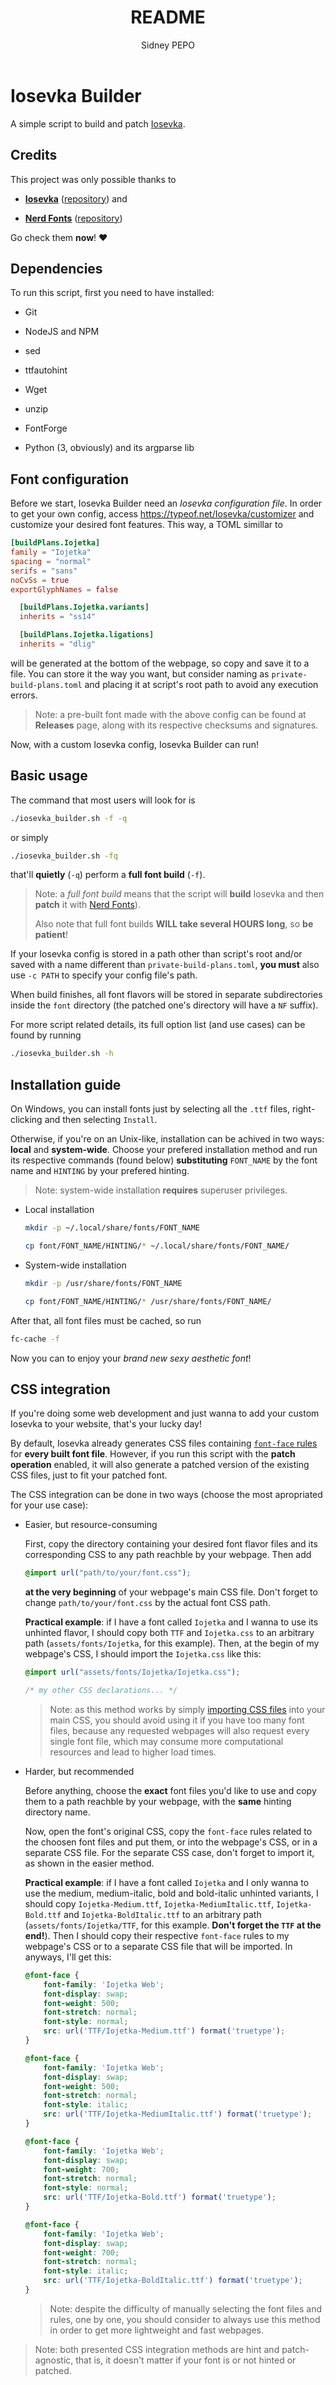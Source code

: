 #+title: README
#+author: Sidney PEPO

* Iosevka Builder
A simple script to build and patch [[https://typeof.net/Iosevka/][Iosevka]].

** Credits
This project was only possible thanks to
- *[[https://typeof.net/Iosevka/][Iosevka]]* ([[https://github.com/be5invis/Iosevka][repository]]) and

- *[[https://www.nerdfonts.com][Nerd Fonts]]* ([[https://github.com/ryanoasis/nerd-fonts][repository]])

Go check them *now*! ❤️

** Dependencies
To run this script, first you need to have installed:
- Git

- NodeJS and NPM

- sed

- ttfautohint

- Wget

- unzip

- FontForge

- Python (3, obviously) and its argparse lib
  
** Font configuration
Before we start, Iosevka Builder need an /Iosevka configuration file/. In order to get your own config, access https://typeof.net/Iosevka/customizer and customize your desired font features. This way, a TOML simillar to

#+begin_src toml
[buildPlans.Iojetka]
family = "Iojetka"
spacing = "normal"
serifs = "sans"
noCvSs = true
exportGlyphNames = false

  [buildPlans.Iojetka.variants]
  inherits = "ss14"

  [buildPlans.Iojetka.ligations]
  inherits = "dlig"
#+end_src

will be generated at the bottom of the webpage, so copy and save it to a file. You can store it the way you want, but consider naming as ~private-build-plans.toml~ and placing it at script's root path to avoid any execution errors.

#+begin_quote
Note: a pre-built font made with the above config can be found at *Releases* page, along with its respective checksums and signatures.
#+end_quote

Now, with a custom Iosevka config, Iosevka Builder can run!

** Basic usage
The command that most users will look for is

#+begin_src sh
./iosevka_builder.sh -f -q
#+end_src

or simply

#+begin_src sh
./iosevka_builder.sh -fq
#+end_src

that'll *quietly* (~-q~) perform a *full font build* (~-f~).

#+begin_quote
Note: a /full font build/ means that the script will *build* Iosevka and then *patch* it with [[https://www.nerdfonts.com][Nerd Fonts]]).

Also note that full font builds *WILL take several HOURS long*, so *be patient*!
#+end_quote

If your Iosevka config is stored in a path other than script's root and/or saved with a name different than ~private-build-plans.toml~, *you must* also use ~-c PATH~ to specify your config file's path.

When build finishes, all font flavors will be stored in separate subdirectories inside the ~font~ directory (the patched one's directory will have a ~NF~ suffix).

For more script related details, its full option list (and use cases) can be found by running

#+begin_src sh
./iosevka_builder.sh -h
#+end_src

** Installation guide
On Windows, you can install fonts just by selecting all the ~.ttf~ files, right-clicking and then selecting ~Install~.

Otherwise, if you're on an Unix-like, installation can be achived in two ways: *local* and *system-wide*. Choose your prefered installation method and run its respective commands (found below) *substituting* ~FONT_NAME~ by the font name and ~HINTING~ by your prefered hinting.

#+begin_quote
Note: system-wide installation *requires* superuser privileges.
#+end_quote

- Local installation
  #+begin_src sh
mkdir -p ~/.local/share/fonts/FONT_NAME

cp font/FONT_NAME/HINTING/* ~/.local/share/fonts/FONT_NAME/
  #+end_src

- System-wide installation
  #+begin_src sh
mkdir -p /usr/share/fonts/FONT_NAME

cp font/FONT_NAME/HINTING/* /usr/share/fonts/FONT_NAME/
  #+end_src

After that, all font files must be cached, so run

#+begin_src sh
fc-cache -f
#+end_src

Now you can to enjoy your /brand new sexy aesthetic font/!

** CSS integration
If you're doing some web development and just wanna to add your custom Iosevka to your website, that's your lucky day!

By default, Iosevka already generates CSS files containing [[https://developer.mozilla.org/en-US/docs/Web/CSS/@font-face][~font-face~ rules]] for *every built font file*. However, if you run this script with the *patch operation* enabled, it will also generate a patched version of the existing CSS files, just to fit your patched font.

The CSS integration can be done in two ways (choose the most apropriated for your use case):

- Easier, but resource-consuming

  First, copy the directory containing your desired font flavor files and its corresponding CSS to any path reachble by your webpage. Then add

  #+begin_src css
@import url("path/to/your/font.css");
  #+end_src

  *at the very beginning* of your webpage's main CSS file. Don't forget to change ~path/to/your/font.css~ by the actual font CSS path.

  *Practical example*: if I have a font called ~Iojetka~ and I wanna to use its unhinted flavor, I should copy both ~TTF~ and ~Iojetka.css~ to an arbitrary path (~assets/fonts/Iojetka~, for this example). Then, at the begin of my webpage's CSS, I should import the ~Iojetka.css~ like this:

  #+begin_src css
@import url("assets/fonts/Iojetka/Iojetka.css");

/* my other CSS declarations... */
  #+end_src

  #+begin_quote
  Note: as this method works by simply [[https://developer.mozilla.org/en-US/docs/Web/CSS/@import][importing CSS files]] into your main CSS, you should avoid using it if you have too many font files, because any requested webpages will also request every single font file, which may consume more computational resources and lead to higher load times.
  #+end_quote

- Harder, but recommended

  Before anything, choose the *exact* font files you'd like to use and copy them to a path reachble by your webpage, with the *same* hinting directory name.

  Now, open the font's original CSS, copy the ~font-face~ rules related to the choosen font files and put them, or into the webpage's CSS, or in a separate CSS file. For the separate CSS case, don't forget to import it, as shown in the easier method.

  *Practical example*: if I have a font called ~Iojetka~ and I only wanna to use the medium, medium-italic, bold and bold-italic unhinted variants, I should copy ~Iojetka-Medium.ttf~, ~Iojetka-MediumItalic.ttf~, ~Iojetka-Bold.ttf~ and ~Iojetka-BoldItalic.ttf~ to an arbitrary path (~assets/fonts/Iojetka/TTF~, for this example. *Don't forget the ~TTF~ at the end!*). Then I should copy their respective ~font-face~ rules to my webpage's CSS or to a separate CSS file that will be imported. In anyways, I'll get this:

  #+begin_src css
@font-face {
	font-family: 'Iojetka Web';
	font-display: swap;
	font-weight: 500;
	font-stretch: normal;
	font-style: normal;
	src: url('TTF/Iojetka-Medium.ttf') format('truetype');
}

@font-face {
	font-family: 'Iojetka Web';
	font-display: swap;
	font-weight: 500;
	font-stretch: normal;
	font-style: italic;
	src: url('TTF/Iojetka-MediumItalic.ttf') format('truetype');
}

@font-face {
	font-family: 'Iojetka Web';
	font-display: swap;
	font-weight: 700;
	font-stretch: normal;
	font-style: normal;
	src: url('TTF/Iojetka-Bold.ttf') format('truetype');
}

@font-face {
	font-family: 'Iojetka Web';
	font-display: swap;
	font-weight: 700;
	font-stretch: normal;
	font-style: italic;
	src: url('TTF/Iojetka-BoldItalic.ttf') format('truetype');
}
  #+end_src

  #+begin_quote
  Note: despite the difficulty of manually selecting the font files and rules, one by one, you should consider to always use this method in order to get more lightweight and fast webpages.
  #+end_quote

#+begin_quote
Note: both presented CSS integration methods are hint and patch-agnostic, that is, it doesn't matter if your font is or not hinted or patched.
#+end_quote
